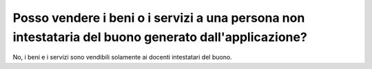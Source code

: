 .. _posso-vendere-i-beni-o-i-servizi-a-una-persona-non-intestataria-del-buono-generato-dallapplicazione:

Posso vendere i beni o i servizi a una persona non intestataria del buono generato dall'applicazione?
=====================================================================================================

No, i beni e i servizi sono vendibili solamente ai docenti intestatari del buono.
